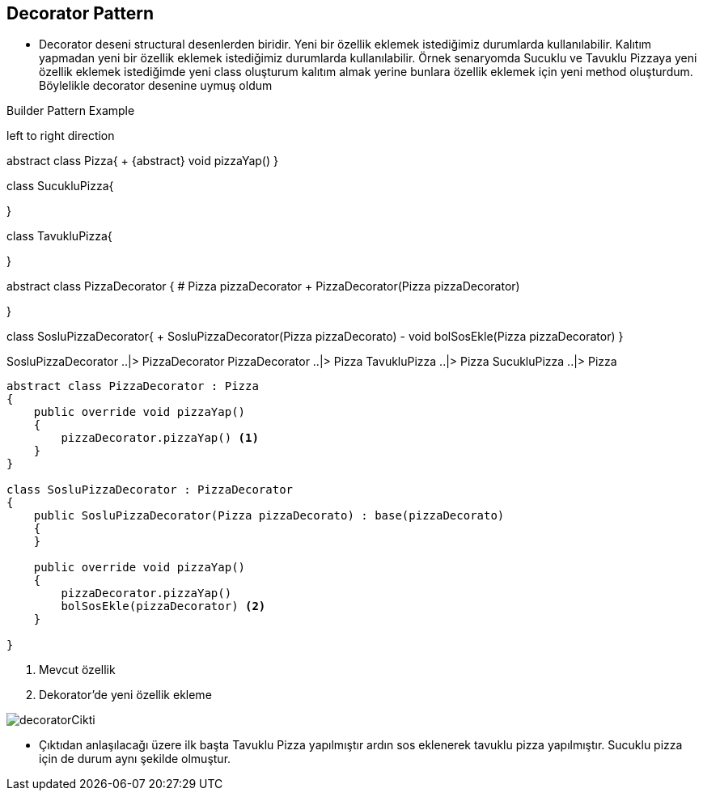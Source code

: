 == Decorator Pattern

* Decorator deseni structural desenlerden biridir. Yeni bir özellik eklemek istediğimiz durumlarda kullanılabilir.
Kalıtım yapmadan yeni bir özellik eklemek istediğimiz durumlarda kullanılabilir. Örnek senaryomda Sucuklu ve Tavuklu Pizzaya yeni özellik eklemek istediğimde yeni class oluşturum kalıtım almak yerine bunlara özellik eklemek için yeni method oluşturdum. Böylelikle decorator desenine uymuş oldum

.Builder Pattern Example
[uml,file="decorator_design.png"]
--

left to right direction

abstract class Pizza{
    + {abstract} void pizzaYap()
}



class SucukluPizza{

}

class TavukluPizza{

}

abstract class PizzaDecorator {
    # Pizza pizzaDecorator 
    + PizzaDecorator(Pizza pizzaDecorator)
    
}


class SosluPizzaDecorator{
    + SosluPizzaDecorator(Pizza pizzaDecorato)
    - void bolSosEkle(Pizza pizzaDecorator)
}



SosluPizzaDecorator ..|> PizzaDecorator
PizzaDecorator ..|> Pizza
TavukluPizza ..|> Pizza
SucukluPizza ..|> Pizza 


--




[source,C#]
----
abstract class PizzaDecorator : Pizza
{
    public override void pizzaYap()
    {
        pizzaDecorator.pizzaYap() <1> 
    }
}

class SosluPizzaDecorator : PizzaDecorator
{
    public SosluPizzaDecorator(Pizza pizzaDecorato) : base(pizzaDecorato)
    {
    }

    public override void pizzaYap()
    {
        pizzaDecorator.pizzaYap()
        bolSosEkle(pizzaDecorator) <2>
    }

}

----
<1> Mevcut özellik
<2> Dekorator'de yeni özellik ekleme

image::decoratorCikti.png[]


* Çıktıdan anlaşılacağı üzere ilk başta Tavuklu Pizza yapılmıştır ardın sos eklenerek tavuklu pizza yapılmıştır.
Sucuklu pizza için de durum aynı şekilde olmuştur.
